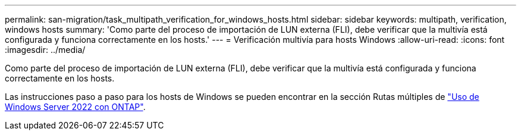 ---
permalink: san-migration/task_multipath_verification_for_windows_hosts.html 
sidebar: sidebar 
keywords: multipath, verification, windows hosts 
summary: 'Como parte del proceso de importación de LUN externa (FLI), debe verificar que la multivía está configurada y funciona correctamente en los hosts.' 
---
= Verificación multivía para hosts Windows
:allow-uri-read: 
:icons: font
:imagesdir: ../media/


[role="lead"]
Como parte del proceso de importación de LUN externa (FLI), debe verificar que la multivía está configurada y funciona correctamente en los hosts.

Las instrucciones paso a paso para los hosts de Windows se pueden encontrar en la sección Rutas múltiples de link:https://docs.netapp.com/us-en/ontap-sanhost/hu_windows_2022.html#multipathing["Uso de Windows Server 2022 con ONTAP"^].
